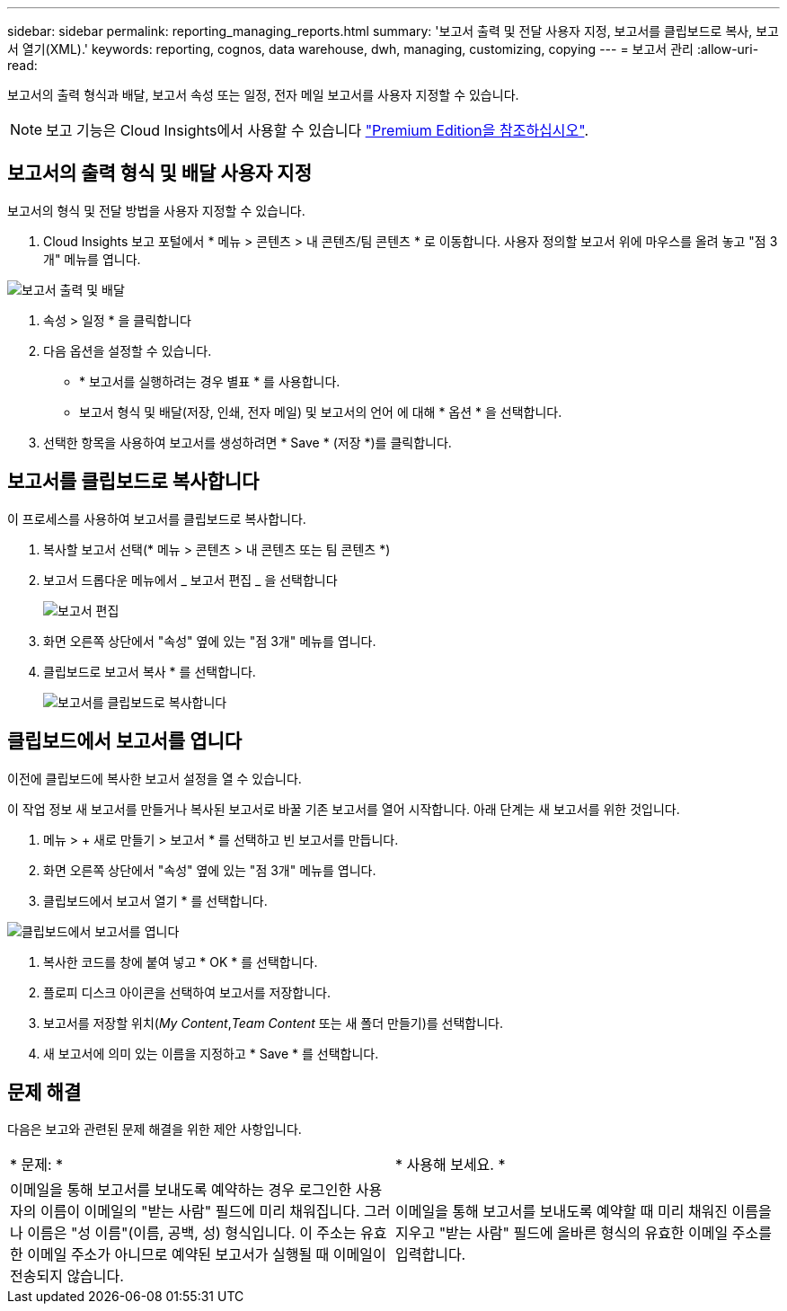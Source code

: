 ---
sidebar: sidebar 
permalink: reporting_managing_reports.html 
summary: '보고서 출력 및 전달 사용자 지정, 보고서를 클립보드로 복사, 보고서 열기(XML).' 
keywords: reporting, cognos, data warehouse, dwh, managing, customizing, copying 
---
= 보고서 관리
:allow-uri-read: 


[role="lead"]
보고서의 출력 형식과 배달, 보고서 속성 또는 일정, 전자 메일 보고서를 사용자 지정할 수 있습니다.


NOTE: 보고 기능은 Cloud Insights에서 사용할 수 있습니다 link:concept_subscribing_to_cloud_insights.html["Premium Edition을 참조하십시오"].



== 보고서의 출력 형식 및 배달 사용자 지정

보고서의 형식 및 전달 방법을 사용자 지정할 수 있습니다.

. Cloud Insights 보고 포털에서 * 메뉴 > 콘텐츠 > 내 콘텐츠/팀 콘텐츠 * 로 이동합니다. 사용자 정의할 보고서 위에 마우스를 올려 놓고 "점 3개" 메뉴를 엽니다.


image:Reporting_Output_and_Delivery.png["보고서 출력 및 배달"]

. 속성 > 일정 * 을 클릭합니다


. 다음 옵션을 설정할 수 있습니다.
+
** * 보고서를 실행하려는 경우 별표 * 를 사용합니다.
** 보고서 형식 및 배달(저장, 인쇄, 전자 메일) 및 보고서의 언어 에 대해 * 옵션 * 을 선택합니다.


. 선택한 항목을 사용하여 보고서를 생성하려면 * Save * (저장 *)를 클릭합니다.




== 보고서를 클립보드로 복사합니다

이 프로세스를 사용하여 보고서를 클립보드로 복사합니다.

. 복사할 보고서 선택(* 메뉴 > 콘텐츠 > 내 콘텐츠 또는 팀 콘텐츠 *)
. 보고서 드롭다운 메뉴에서 _ 보고서 편집 _ 을 선택합니다
+
image:Reporting_Edit_Report.png["보고서 편집"]

. 화면 오른쪽 상단에서 "속성" 옆에 있는 "점 3개" 메뉴를 엽니다.
. 클립보드로 보고서 복사 * 를 선택합니다.
+
image:Reporting_Copy_To_Clipboard.png["보고서를 클립보드로 복사합니다"]





== 클립보드에서 보고서를 엽니다

이전에 클립보드에 복사한 보고서 설정을 열 수 있습니다.

이 작업 정보 새 보고서를 만들거나 복사된 보고서로 바꿀 기존 보고서를 열어 시작합니다. 아래 단계는 새 보고서를 위한 것입니다.

. 메뉴 > + 새로 만들기 > 보고서 * 를 선택하고 빈 보고서를 만듭니다.
. 화면 오른쪽 상단에서 "속성" 옆에 있는 "점 3개" 메뉴를 엽니다.
. 클립보드에서 보고서 열기 * 를 선택합니다.


image:Reporting_Open_From_Clipboard.png["클립보드에서 보고서를 엽니다"]

. 복사한 코드를 창에 붙여 넣고 * OK * 를 선택합니다.
. 플로피 디스크 아이콘을 선택하여 보고서를 저장합니다.
. 보고서를 저장할 위치(_My Content_,_Team Content_ 또는 새 폴더 만들기)를 선택합니다.
. 새 보고서에 의미 있는 이름을 지정하고 * Save * 를 선택합니다.




== 문제 해결

다음은 보고와 관련된 문제 해결을 위한 제안 사항입니다.

|===


| * 문제: * | * 사용해 보세요. * 


| 이메일을 통해 보고서를 보내도록 예약하는 경우 로그인한 사용자의 이름이 이메일의 "받는 사람" 필드에 미리 채워집니다. 그러나 이름은 "성 이름"(이름, 공백, 성) 형식입니다. 이 주소는 유효한 이메일 주소가 아니므로 예약된 보고서가 실행될 때 이메일이 전송되지 않습니다. | 이메일을 통해 보고서를 보내도록 예약할 때 미리 채워진 이름을 지우고 "받는 사람" 필드에 올바른 형식의 유효한 이메일 주소를 입력합니다. 
|===